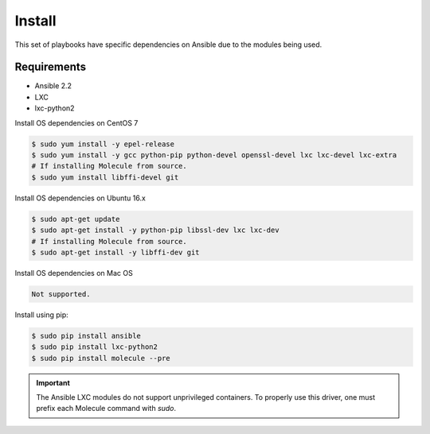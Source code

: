 *******
Install
*******

This set of playbooks have specific dependencies on Ansible due to the modules
being used.

Requirements
============

* Ansible 2.2
* LXC
* lxc-python2

Install OS dependencies on CentOS 7

.. code-block:: bash

  $ sudo yum install -y epel-release
  $ sudo yum install -y gcc python-pip python-devel openssl-devel lxc lxc-devel lxc-extra
  # If installing Molecule from source.
  $ sudo yum install libffi-devel git

Install OS dependencies on Ubuntu 16.x

.. code-block:: bash

  $ sudo apt-get update
  $ sudo apt-get install -y python-pip libssl-dev lxc lxc-dev
  # If installing Molecule from source.
  $ sudo apt-get install -y libffi-dev git

Install OS dependencies on Mac OS

.. code-block:: bash

  Not supported.

Install using pip:

.. code-block:: bash

  $ sudo pip install ansible
  $ sudo pip install lxc-python2
  $ sudo pip install molecule --pre

.. important::

  The Ansible LXC modules do not support unprivileged containers.  To properly
  use this driver, one must prefix each Molecule command with `sudo`.
